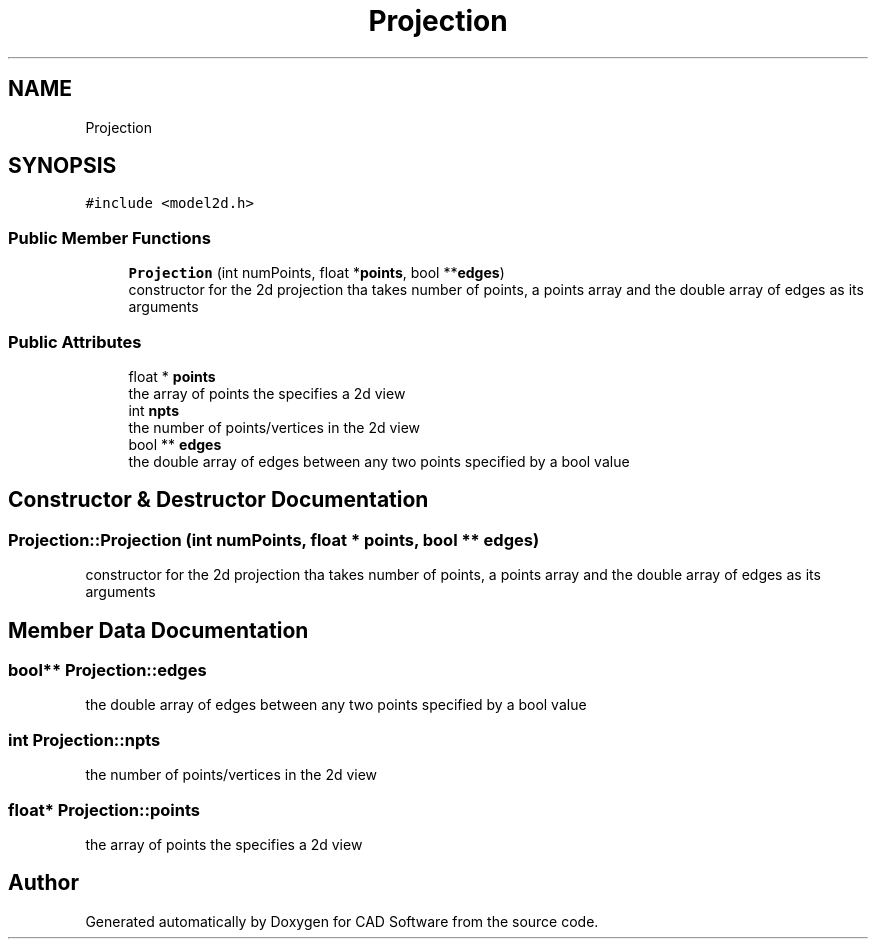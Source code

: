 .TH "Projection" 3 "Fri Apr 6 2018" "CAD Software" \" -*- nroff -*-
.ad l
.nh
.SH NAME
Projection
.SH SYNOPSIS
.br
.PP
.PP
\fC#include <model2d\&.h>\fP
.SS "Public Member Functions"

.in +1c
.ti -1c
.RI "\fBProjection\fP (int numPoints, float *\fBpoints\fP, bool **\fBedges\fP)"
.br
.RI "constructor for the 2d projection tha takes number of points, a points array and the double array of edges as its arguments "
.in -1c
.SS "Public Attributes"

.in +1c
.ti -1c
.RI "float * \fBpoints\fP"
.br
.RI "the array of points the specifies a 2d view "
.ti -1c
.RI "int \fBnpts\fP"
.br
.RI "the number of points/vertices in the 2d view "
.ti -1c
.RI "bool ** \fBedges\fP"
.br
.RI "the double array of edges between any two points specified by a bool value "
.in -1c
.SH "Constructor & Destructor Documentation"
.PP 
.SS "Projection::Projection (int numPoints, float * points, bool ** edges)"

.PP
constructor for the 2d projection tha takes number of points, a points array and the double array of edges as its arguments 
.SH "Member Data Documentation"
.PP 
.SS "bool** Projection::edges"

.PP
the double array of edges between any two points specified by a bool value 
.SS "int Projection::npts"

.PP
the number of points/vertices in the 2d view 
.SS "float* Projection::points"

.PP
the array of points the specifies a 2d view 

.SH "Author"
.PP 
Generated automatically by Doxygen for CAD Software from the source code\&.
